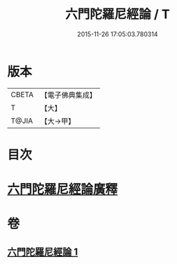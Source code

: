 #+TITLE: 六門陀羅尼經論 / T
#+DATE: 2015-11-26 17:05:03.780314
* 版本
 |     CBETA|【電子佛典集成】|
 |         T|【大】     |
 |     T@JIA|【大→甲】   |

* 目次
* [[file:KR6j0591_001.txt::0878c24][六門陀羅尼經論廣釋]]
* 卷
** [[file:KR6j0591_001.txt][六門陀羅尼經論 1]]
